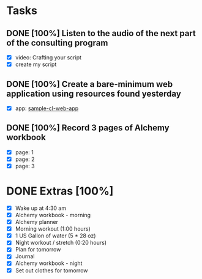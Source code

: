 * Tasks
** DONE [100%] Listen to the audio of the next part of the consulting program
   CLOSED: [2018-01-11 Thu 23:25] SCHEDULED: <2018-01-10 Tue> DEADLINE: <2018-01-11 Wed>
   :LOGBOOK:
   CLOCK: [2018-01-11 Thu 21:50]--[2018-01-11 Thu 23:25] =>  1:35
   CLOCK: [2018-01-11 Thu 21:12]--[2018-01-11 Thu 21:50] =>  0:38
   :END:
   - [X] video: Crafting your script
   - [X] create my script
** DONE [100%] Create a bare-minimum web application using resources found yesterday
   CLOSED: [2018-01-11 Thu 20:58] SCHEDULED: <2018-01-10 Tue> DEADLINE: <2018-01-11 Wed>
   :LOGBOOK:
   CLOCK: [2018-01-11 Thu 17:47]--[2018-01-11 Thu 20:58] =>  3:11
   :END:
   - [X] app: [[https://github.com/cvchaparro/sample-cl-web-app][sample-cl-web-app]]
** DONE [100%] Record 3 pages of Alchemy workbook
   CLOSED: [2018-01-11 Thu 23:56] SCHEDULED: <2018-01-10 Tue> DEADLINE: <2018-01-11 Wed>
   :LOGBOOK:
   CLOCK: [2018-01-11 Thu 23:31]--[2018-01-11 Thu 23:56] =>  0:25
   :END:
   - [X] page: 1
   - [X] page: 2
   - [X] page: 3
* DONE Extras [100%]
  CLOSED: [2018-01-11 Thu 23:58]
  - [X] Wake up at 4:30 am
  - [X] Alchemy workbook - morning
  - [X] Alchemy planner
  - [X] Morning workout (1:00 hours)
  - [X] 1 US Gallon of water (5 * 28 oz)
  - [X] Night workout / stretch (0:20 hours)
  - [X] Plan for tomorrow
  - [X] Journal
  - [X] Alchemy workbook - night
  - [X] Set out clothes for tomorrow
